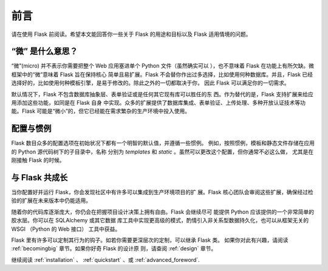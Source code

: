 前言
========

请在使用 Flask 前阅读。希望本文能回答你一些关于 Flask 的用途和目标以及
Flask 适用情境的问题。

“微” 是什么意思？
-----------------------

“微”(micro) 并不表示你需要把整个 Web 应用塞进单个 Python 文件（虽然确实可以
），也不意味着 Flask 在功能上有所欠缺。微框架中的“微”意味着 Flask 旨在保持核心
简单且易扩展。Flask 不会替你作出过多选择，比如使用何种数据库。并且，Flask
已经选择好的，比如使用何种模板引擎，是易于修改的。除此之外的一切都取决于你，
因此 Flask 可以满足你的一切需求。

默认情况下，Flask 不包含数据库抽象层、表单验证或是任何其它现有库可以胜任的东
西。作为替代的是，Flask 支持扩展来给应用添加这些功能，如同是在 Flask 自身
中实现。众多的扩展提供了数据库集成、表单验证、上传处理、多种开放认证技术等功
能。Flask 可能是“微小”的，但它已经能在需求繁杂的生产环境中投入使用。

配置与惯例
-----------------------------

Flask 数目众多的配置选项在初始状况下都有一个明智的默认值，并遵循一些惯例。
例如，按照惯例，模板和静态文件存储在应用的 Python 源代码树下的子目录中，名称
分别为 `templates` 和 `static` 。虽然可以更改这个配置，但你通常不必这么做，
尤其是在刚接触 Flask 的时候。


与 Flask 共成长
-----------------------

当你配置好并运行 Flask，你会发现社区中有许多可以集成到生产环境项目的扩
展。Flask 核心团队会审阅这些扩展，确保经过检验的扩展在未来版本中仍能适用。

随着你的代码库逐渐庞大，你仍会在把握项目设计决策上拥有自由。Flask 会继续尽可
能提供 Python 应该提供的一个非常简单的胶水层。你可以在 SQLAlchemy 或其它数据
库工具中实现更高级的模式，酌情引入非关系型数据持久化，也可以从框架无关的 WSGI
（Python 的 Web 接口） 工具中获益。

Flask 里有许多可以定制其行为的钩子。如若你需要更深层次的定制，可以继承 Flask 类。
如果你对此有兴趣，请阅读 :ref:`becomingbig` 章节。如果你好奇 Flask 的设计原
则，请查阅 :ref:`design` 章节。

继续阅读 :ref:`installation` 、 :ref:`quickstart` 、或
:ref:`advanced_foreword`.
 
